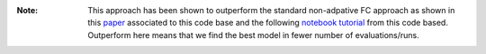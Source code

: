 :Note: This approach has been shown to outperform the standard non-adpative FC
       approach as shown in this `paper <https://arxiv.org/abs/1906.12230>`_ 
       associated to this code base and the following 
       `notebook tutorial <https://github.com/apmoore1/fiesta/blob/master/notebooks/Advantages_of_Model_Selection.ipynb>`_ 
       from this code based. Outperform here means that we find the best model 
       in fewer number of evaluations/runs.